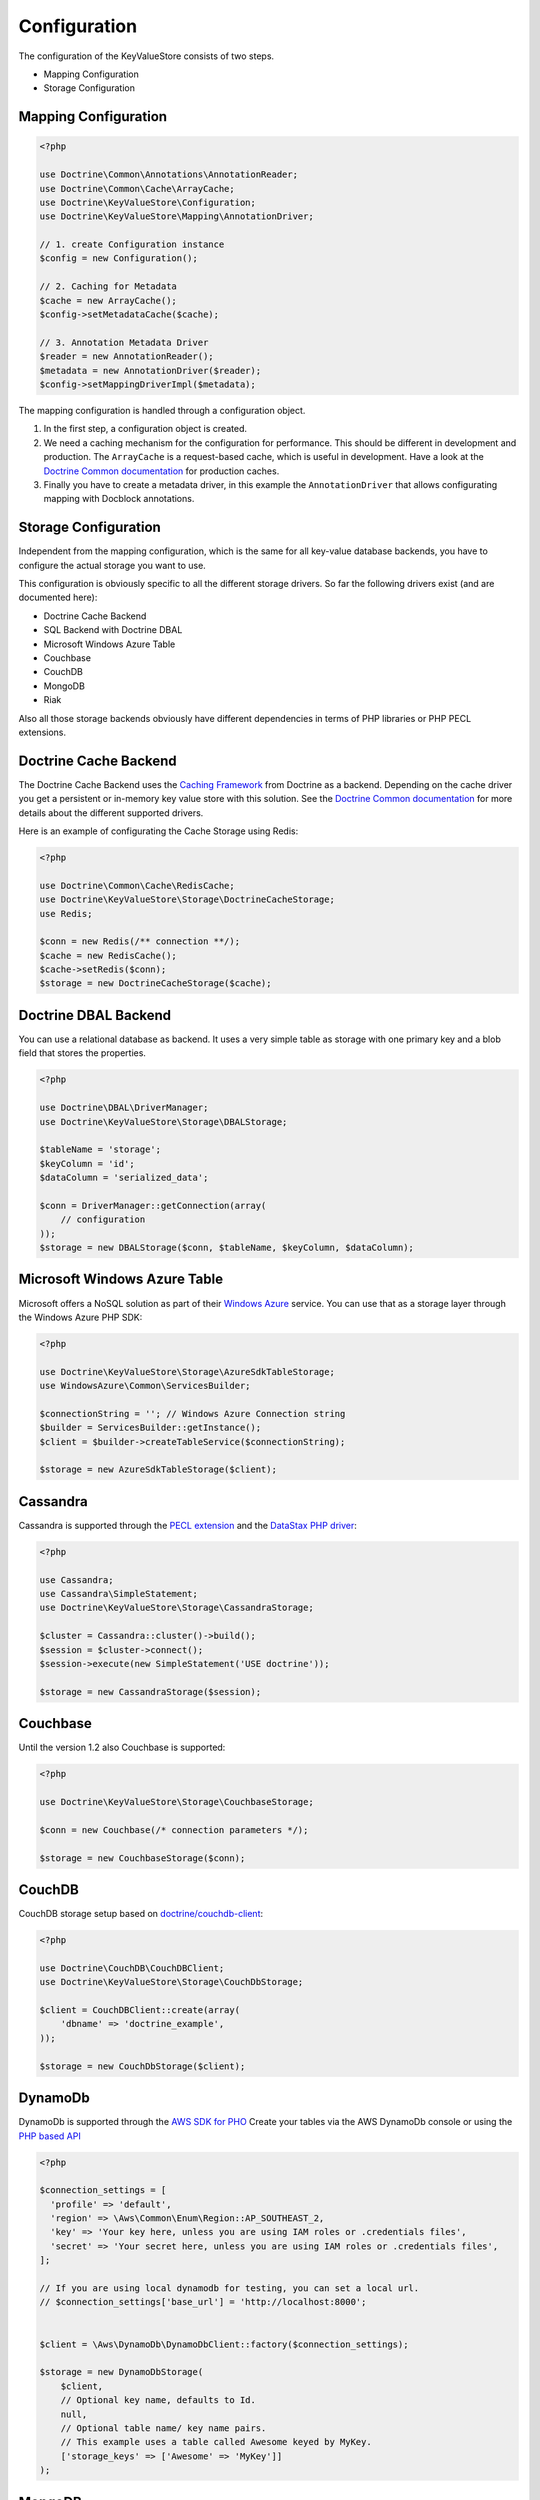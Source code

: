 Configuration
=============

The configuration of the KeyValueStore consists of two steps.

* Mapping Configuration
* Storage Configuration

Mapping Configuration
---------------------

.. code-block:: php

    <?php

    use Doctrine\Common\Annotations\AnnotationReader;
    use Doctrine\Common\Cache\ArrayCache;
    use Doctrine\KeyValueStore\Configuration;
    use Doctrine\KeyValueStore\Mapping\AnnotationDriver;

    // 1. create Configuration instance
    $config = new Configuration();

    // 2. Caching for Metadata
    $cache = new ArrayCache();
    $config->setMetadataCache($cache);

    // 3. Annotation Metadata Driver
    $reader = new AnnotationReader();
    $metadata = new AnnotationDriver($reader);
    $config->setMappingDriverImpl($metadata);

The mapping configuration is handled through a configuration object.

1. In the first step, a configuration object is created.
2. We need a caching mechanism for the configuration for performance. This
   should be different in development and production. The ``ArrayCache`` is a
   request-based cache, which is useful in development. Have a look at the
   `Doctrine Common documentation
   <http://docs.doctrine-project.org/projects/doctrine-common/en/latest/reference/caching.html>`_
   for production caches.
3. Finally you have to create a metadata driver, in this example the
   ``AnnotationDriver`` that allows configurating mapping with Docblock
   annotations.

Storage Configuration
---------------------

Independent from the mapping configuration, which is the same for all key-value
database backends, you have to configure the actual storage you want to use.

This configuration is obviously specific to all the different storage drivers.
So far the following drivers exist (and are documented here):

* Doctrine Cache Backend
* SQL Backend with Doctrine DBAL
* Microsoft Windows Azure Table
* Couchbase
* CouchDB
* MongoDB
* Riak

Also all those storage backends obviously have different dependencies in terms
of PHP libraries or PHP PECL extensions.

Doctrine Cache Backend
----------------------

The Doctrine Cache Backend uses the `Caching Framework
<https://github.com/doctrine/cache>`_ from Doctrine as a backend. Depending on
the cache driver you get a persistent or in-memory key value store with this
solution. See the `Doctrine Common documentation
<http://docs.doctrine-project.org/projects/doctrine-common/en/latest/reference/caching.html>`_
for more details about the different supported drivers.

Here is an example of configurating the Cache Storage using Redis:

.. code-block:: php

   <?php

   use Doctrine\Common\Cache\RedisCache;
   use Doctrine\KeyValueStore\Storage\DoctrineCacheStorage;
   use Redis;

   $conn = new Redis(/** connection **/);
   $cache = new RedisCache();
   $cache->setRedis($conn);
   $storage = new DoctrineCacheStorage($cache);

Doctrine DBAL Backend
---------------------

You can use a relational database as backend. It uses a very simple
table as storage with one primary key and a blob field that stores
the properties.

.. code-block:: php

    <?php

    use Doctrine\DBAL\DriverManager;
    use Doctrine\KeyValueStore\Storage\DBALStorage;

    $tableName = 'storage';
    $keyColumn = 'id';
    $dataColumn = 'serialized_data';

    $conn = DriverManager::getConnection(array(
        // configuration
    ));
    $storage = new DBALStorage($conn, $tableName, $keyColumn, $dataColumn);

Microsoft Windows Azure Table
-----------------------------

Microsoft offers a NoSQL solution as part of their `Windows Azure
<http://www.windowsazure.com/en-us/>`_ service. You can use that
as a storage layer through the Windows Azure PHP SDK:

.. code-block:: php

   <?php

   use Doctrine\KeyValueStore\Storage\AzureSdkTableStorage;
   use WindowsAzure\Common\ServicesBuilder;

   $connectionString = ''; // Windows Azure Connection string
   $builder = ServicesBuilder::getInstance();
   $client = $builder->createTableService($connectionString);

   $storage = new AzureSdkTableStorage($client);

Cassandra
---------

Cassandra is supported through the `PECL extension <https://pecl.php.net/package/cassandra>`_
and the `DataStax PHP driver <https://github.com/datastax/php-driver>`_:

.. code-block:: php

    <?php

    use Cassandra;
    use Cassandra\SimpleStatement;
    use Doctrine\KeyValueStore\Storage\CassandraStorage;

    $cluster = Cassandra::cluster()->build();
    $session = $cluster->connect();
    $session->execute(new SimpleStatement('USE doctrine'));

    $storage = new CassandraStorage($session);

Couchbase
---------

Until the version 1.2 also Couchbase is supported:

.. code-block:: php

    <?php

    use Doctrine\KeyValueStore\Storage\CouchbaseStorage;

    $conn = new Couchbase(/* connection parameters */);

    $storage = new CouchbaseStorage($conn);

CouchDB
-------

CouchDB storage setup based on `doctrine/couchdb-client <https://github.com/doctrine/couchdb-client>`_:

.. code-block:: php

    <?php

    use Doctrine\CouchDB\CouchDBClient;
    use Doctrine\KeyValueStore\Storage\CouchDbStorage;

    $client = CouchDBClient::create(array(
        'dbname' => 'doctrine_example',
    ));

    $storage = new CouchDbStorage($client);

DynamoDb
---------

DynamoDb is supported through the `AWS SDK for PHO <https://aws.amazon.com/sdk-for-php/>`_
Create your tables via the AWS DynamoDb console or using the `PHP based API <http://docs.aws.amazon.com/amazondynamodb/latest/developerguide/LowLevelPHPTableOperationsExample.html>`_

.. code-block:: php

    <?php

    $connection_settings = [
      'profile' => 'default',
      'region' => \Aws\Common\Enum\Region::AP_SOUTHEAST_2,
      'key' => 'Your key here, unless you are using IAM roles or .credentials files',
      'secret' => 'Your secret here, unless you are using IAM roles or .credentials files',
    ];

    // If you are using local dynamodb for testing, you can set a local url.
    // $connection_settings['base_url'] = 'http://localhost:8000';


    $client = \Aws\DynamoDb\DynamoDbClient::factory($connection_settings);

    $storage = new DynamoDbStorage(
        $client,
        // Optional key name, defaults to Id.
        null,
        // Optional table name/ key name pairs.
        // This example uses a table called Awesome keyed by MyKey.
        ['storage_keys' => ['Awesome' => 'MyKey']]
    );

MongoDB
-------

Mongo support is provided using a `Mongo <http://php.net/manual/en/class.mongo.php>`_
instance, the collection name and the database name.

Both the options ``collection`` and ``database`` are required.

.. code-block:: php

    <?php

    use Doctrine\KeyValueStore\Storage\MongoDbStorage;

    $conn = new \Mongo(/* connection parameters and options */);

    $storage = new MongoDbStorage($conn, array(
        'collection' => 'your_collection',
        'database'   => 'your_database',
    ));

Riak
----

Riak support is provided through the library `riak/riak-client <https://github.com/nacmartin/riak-client>`_ :

.. code-block:: php

    <?php

    use Doctrine\KeyValueStore\Storage\RiakStorage;
    use Riak\Client;

    $conn = new Riak(/* connection parameters */);

    $storage = new RiakStorage($conn);
